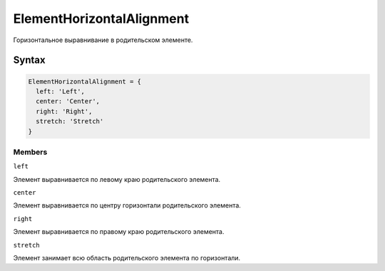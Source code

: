 ElementHorizontalAlignment
==========================

Горизонтальное выравнивание в родительском элементе.

Syntax
------

.. code:: js

    ElementHorizontalAlignment = {
      left: 'Left',
      center: 'Center',
      right: 'Right',
      stretch: 'Stretch'
    }

Members
~~~~~~~

``left``

Элемент выравнивается по левому краю родительского элемента.

``center``

Элемент выравнивается по центру горизонтали родительского элемента.

``right``

Элемент выравнивается по правому краю родительского элемента.

``stretch``

Элемент занимает всю область родительского элемента по горизонтали.
